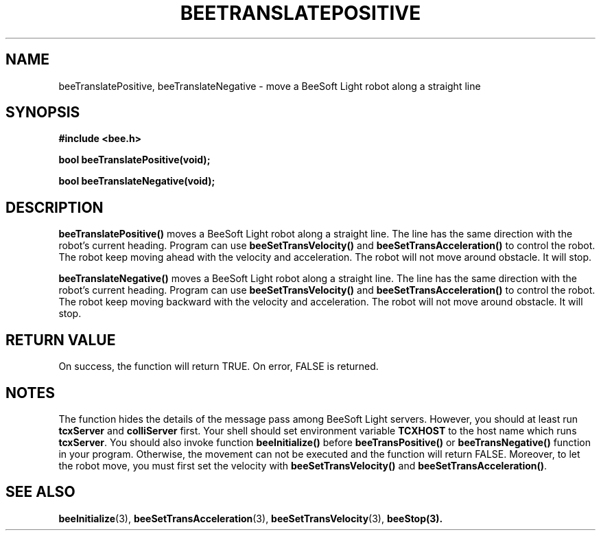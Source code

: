 .TH BEETRANSLATEPOSITIVE 3 "April 2, 1999" "BeeSoft Light" "BeeSoft Light"
.SH NAME
beeTranslatePositive, beeTranslateNegative \- move a BeeSoft Light robot along a straight line

.SH SYNOPSIS
.B #include <bee.h>

.BI "bool beeTranslatePositive(void);"

.BI "bool beeTranslateNegative(void);"

.SH DESCRIPTION
.B "beeTranslatePositive()"
moves a BeeSoft Light robot along a straight line. The line has the 
same direction with the robot's current heading. Program can use
.B "beeSetTransVelocity()" 
and 
.B "beeSetTransAcceleration()" 
to control the robot. The robot keep moving ahead with the velocity and
acceleration. The robot will not move around obstacle. It will stop.

.B "beeTranslateNegative()"
moves a BeeSoft Light robot along a straight line. The line has the 
same direction with the robot's current heading. Program can use
.B "beeSetTransVelocity()" 
and 
.B "beeSetTransAcceleration()" 
to control the robot. The robot keep moving backward with the velocity and
acceleration. The robot will not move around obstacle. It will stop.


.SH "RETURN VALUE"
On success, the function will return TRUE.  On error, FALSE is 
returned.

.SH NOTES
The function hides the details of the message pass among 
BeeSoft Light servers. However, you should at least run 
.B "tcxServer" 
and
.B "colliServer" 
first. Your shell should set environment variable 
.B "TCXHOST" 
to the host name which runs 
.BR "tcxServer". 
You should also invoke function 
.B "beeInitialize()" 
before 
.B "beeTransPositive()" 
or
.B "beeTransNegative()"
function in your program. Otherwise, 
the movement can not be executed and the function will return FALSE.
Moreover, to let the robot move, you must first set the velocity with
.B "beeSetTransVelocity()" 
and 
.BR "beeSetTransAcceleration()" .


.SH SEE ALSO
.BR "beeInitialize" (3),
.BR "beeSetTransAcceleration" (3), 
.BR "beeSetTransVelocity" (3),  
.BR "beeStop(3).
